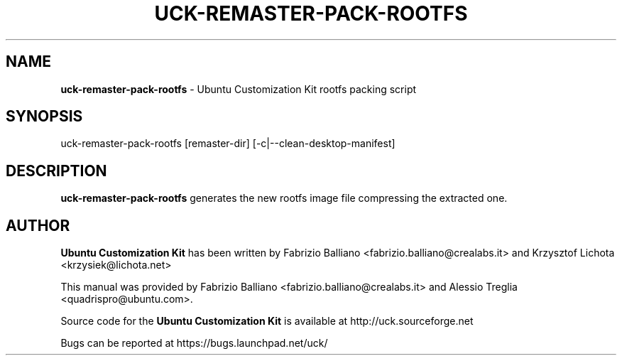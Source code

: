 .IX Title "UCK-REMASTER-PACK-ROOTFS 1"
.TH UCK-REMASTER-PACK-ROOTFS 1 "2009-02-04" "2.2.0" ""
.\" For nroff, turn off justification.  Always turn off hyphenation; it makes
.\" way too many mistakes in technical documents.
.if n .ad l
.nh
.SH "NAME"
\&\fBuck\-remaster\-pack\-rootfs\fR \- Ubuntu Customization Kit rootfs
packing script
.SH "SYNOPSIS"
.IX Header "SYNOPSIS"
uck\-remaster\-pack\-rootfs [remaster\-dir] [\-c|\-\-clean-desktop\-manifest]
.SH "DESCRIPTION"
.IX Header "DESCRIPTION"
\&\fBuck\-remaster\-pack\-rootfs\fR generates the new rootfs image file compressing
the extracted one.
.SH "AUTHOR"
.IX Header "AUTHOR"
\fBUbuntu Customization Kit\fR has been written by Fabrizio Balliano \
<fabrizio.balliano@crealabs.it> and Krzysztof Lichota <krzysiek@lichota.net>
.PP
This manual was provided by Fabrizio Balliano <fabrizio.balliano@crealabs.it>
and Alessio Treglia <quadrispro@ubuntu.com>.
.PP
Source code for the \fBUbuntu Customization Kit\fR is available at
http://uck.sourceforge.net
.PP
Bugs can be reported at https://bugs.launchpad.net/uck/
